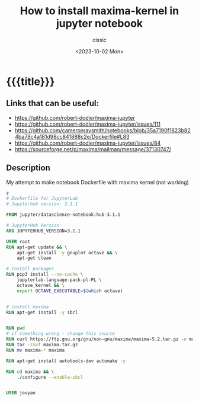 #+TITLE: How to install maxima-kernel in jupyter notebook 
#+DESCRIPTION: 
#+AUTHOR: cissic
#+DATE: <2023-10-02 Mon>
#+TODO: TODO ABANDONED | DONE DEPRECATED
#+TAGS: debian lenovo trackpoint scroll
#+OPTIONS: toc:nil
#+OPTIONS: -:nil



* {{{title}}}
:PROPERTIES:
:PRJ-DIR: ./2023-10-02-maxima/
:END:

** Links that can be useful:
- https://github.com/robert-dodier/maxima-jupyter
- https://github.com/robert-dodier/maxima-jupyter/issues/111
- https://github.com/cameronraysmith/notebooks/blob/35a7190f1823b824ba78c4a181d98cc841888c2e/Dockerfile#L83
- https://github.com/robert-dodier/maxima-jupyter/issues/84
- https://sourceforge.net/p/maxima/mailman/message/37130747/

** Description
My attempt to make notebook Dockerfile with maxima kernel (not working)

#+begin_src dockerfile
z                                                            
# Dockerfile for JupyterLab
# Jupyterhub version: 3.1.1

FROM jupyter/datascience-notebook:hub-3.1.1

# JupyterHub Version
ARG JUPYTERHUB_VERSION=3.1.1

USER root
RUN apt-get update && \
    apt-get install -y gnuplot octave && \
    apt-get clean

# Install packages
RUN pip3 install --no-cache \
    jupyterlab-language-pack-pl-PL \
    octave_kernel && \
    export OCTAVE_EXECUTABLE=$(which octave)


# install maxima
RUN apt-get install -y sbcl


RUN pwd
# if something wrong - change this source
RUN curl https://ftp.gnu.org/gnu/non-gnu/maxima/maxima-5.2.tar.gz -o maxima.tar.gz
RUN tar -zxvf maxima.tar.gz  
RUN mv maxima-* maxima

RUN apt-get install autotools-dev automake -y

RUN cd maxima && \
    ./configure --enable-sbcl


USER jovyan


#+end_src


* COMMENT Local Variables

# Local Variables:
# eval: (add-hook 'org-export-before-processing-hook 
# 'my/org-export-markdown-hook-function nil t)
# End:
